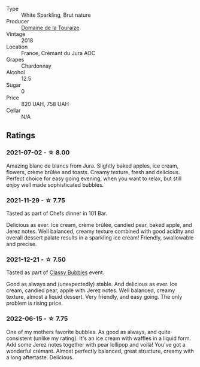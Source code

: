 #+attr_html: :class wine-main-image
[[file:/images/94/9e9fb7-b079-491d-9700-3af4e8545c97/2021-06-23-08-54-25-332875C3-FF53-44C9-85F4-9E8C032D741F-1-105-c.webp]]

- Type :: White Sparkling, Brut nature
- Producer :: [[barberry:/producers/1798690d-483b-4f80-a136-93eb9552e48b][Domaine de la Touraize]]
- Vintage :: 2018
- Location :: France, Crémant du Jura AOC
- Grapes :: Chardonnay
- Alcohol :: 12.5
- Sugar :: 0
- Price :: 820 UAH, 758 UAH
- Cellar :: N/A

** Ratings

*** 2021-07-02 - ☆ 8.00

Amazing blanc de blancs from Jura. Slightly baked apples, ice cream, flowers, crème brûlée and toasts. Creamy texture, fresh and delicious. Perfect choice for easy going evening, when you want to relax, but still enjoy well made sophisticated bubbles.

*** 2021-11-29 - ☆ 7.75

Tasted as part of Chefs dinner in 101 Bar.

Delicious as ever. Ice cream, crème brûlée, candied pear, baked apple, and Jerez notes. Well balanced, creamy texture combined with good acidity and overall dessert palate results in a sparkling ice cream! Friendly, swallowable and precise.

*** 2021-12-21 - ☆ 7.50

Tasted as part of [[barberry:/posts/2021-12-21-classy-bubbles][Classy Bubbles]] event.

Good as always and (unexpectedly) stable. And delicious as ever. Ice
cream, candied pear, apple with Jerez notes. Well balanced, creamy
texture, almost a liquid dessert. Very friendly, and easy going. The
only problem is rising price.

*** 2022-06-15 - ☆ 7.75

One of my mothers favorite bubbles. As good as always, and quite consistent (unlike my rating). It's an ice cream with waffles in a liquid form. Add some Jerez notes together with pear lollipop and voilà! You've got a wonderful crémant. Almost perfectly balanced, great structure, creamy with a long aftertaste. Delicious.

